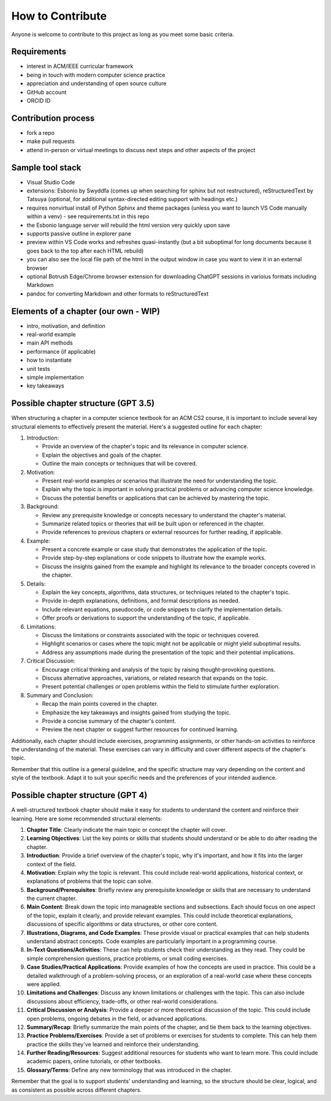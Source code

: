 How to Contribute
=================

Anyone is welcome to contribute to this project as long as you meet some basic criteria.


Requirements
------------

- interest in ACM/IEEE curricular framework
- being in touch with modern computer science practice
- appreciation and understanding of open source culture
- GitHub account
- ORCID ID


Contribution process
--------------------

- fork a repo
- make pull requests
- attend in-person or virtual meetings to discuss next steps and other aspects of the project

.. todo:: Set up an issue template for contributors.


Sample tool stack
-----------------

- Visual Studio Code
- extensions: Esbonio by Swyddfa (comes up when searching for sphinx but not restructured), reStructuredText by Tatsuya (optional, for additional syntax-directed editing support with headings etc.)
- requires nonvirtual install of Python Sphinx and theme packages (unless you want to launch VS Code manually within a venv) - see requirements.txt in this repo
- the Esbonio language server will rebuild the html version very quickly upon save
- supports passive outline in explorer pane
- preview within VS Code works and refreshes quasi-instantly (but a bit suboptimal for long documents because it goes back to the top after each HTML rebuild)
- you can also see the local file path of the html in the output window in case you want to view it in an external browser
- optional Botrush Edge/Chrome browser extension for downloading ChatGPT sessions in varioius formats including Markdown
- pandoc for converting Markdown and other formats to reStructuredText

.. image:: figures/vscode-rest.png


Elements of a chapter (our own - WIP)
-------------------------------------

- intro, motivation, and definition
- real-world example
- main API methods
- performance (if applicable)
- how to instantiate
- unit tests
- simple implementation
- key takeaways


Possible chapter structure (GPT 3.5)
------------------------------------

When structuring a chapter in a computer science textbook for an ACM CS2 course, it is important to include several key structural elements to effectively present the material. Here's a suggested outline for each chapter:

1. Introduction:

   - Provide an overview of the chapter's topic and its relevance in computer science.
   - Explain the objectives and goals of the chapter.
   - Outline the main concepts or techniques that will be covered.

2. Motivation:

   - Present real-world examples or scenarios that illustrate the need for understanding the topic.
   - Explain why the topic is important in solving practical problems or advancing computer science knowledge.
   - Discuss the potential benefits or applications that can be achieved by mastering the topic.

3. Background:

   - Review any prerequisite knowledge or concepts necessary to understand the chapter's material.
   - Summarize related topics or theories that will be built upon or referenced in the chapter.
   - Provide references to previous chapters or external resources for further reading, if applicable.

4. Example:

   - Present a concrete example or case study that demonstrates the application of the topic.
   - Provide step-by-step explanations or code snippets to illustrate how the example works.
   - Discuss the insights gained from the example and highlight its relevance to the broader concepts covered in the chapter.

5. Details:

   - Explain the key concepts, algorithms, data structures, or techniques related to the chapter's topic.
   - Provide in-depth explanations, definitions, and formal descriptions as needed.
   - Include relevant equations, pseudocode, or code snippets to clarify the implementation details.
   - Offer proofs or derivations to support the understanding of the topic, if applicable.

6. Limitations:

   - Discuss the limitations or constraints associated with the topic or techniques covered.
   - Highlight scenarios or cases where the topic might not be applicable or might yield suboptimal results.
   - Address any assumptions made during the presentation of the topic and their potential implications.

7. Critical Discussion:

   - Encourage critical thinking and analysis of the topic by raising thought-provoking questions.
   - Discuss alternative approaches, variations, or related research that expands on the topic.
   - Present potential challenges or open problems within the field to stimulate further exploration.

8. Summary and Conclusion:

   - Recap the main points covered in the chapter.
   - Emphasize the key takeaways and insights gained from studying the topic.
   - Provide a concise summary of the chapter's content.
   - Preview the next chapter or suggest further resources for continued learning.

Additionally, each chapter should include exercises, programming assignments, or other hands-on activities to reinforce the understanding of the material. These exercises can vary in difficulty and cover different aspects of the chapter's topic.

Remember that this outline is a general guideline, and the specific structure may vary depending on the content and style of the textbook. Adapt it to suit your specific needs and the preferences of your intended audience.


Possible chapter structure (GPT 4)
----------------------------------

A well-structured textbook chapter should make it easy for students to understand the content and reinforce their learning. Here are some recommended structural elements:

1. **Chapter Title**: Clearly indicate the main topic or concept the chapter will cover.

2. **Learning Objectives**: List the key points or skills that students should understand or be able to do after reading the chapter.

3. **Introduction**: Provide a brief overview of the chapter's topic, why it's important, and how it fits into the larger context of the field.

4. **Motivation**: Explain why the topic is relevant. This could include real-world applications, historical context, or explanations of problems that the topic can solve.

5. **Background/Prerequisites**: Briefly review any prerequisite knowledge or skills that are necessary to understand the current chapter.

6. **Main Content**: Break down the topic into manageable sections and subsections. Each should focus on one aspect of the topic, explain it clearly, and provide relevant examples. This could include theoretical explanations, discussions of specific algorithms or data structures, or other core content.

7. **Illustrations, Diagrams, and Code Examples**: These provide visual or practical examples that can help students understand abstract concepts. Code examples are particularly important in a programming course.

8. **In-Text Questions/Activities**: These can help students check their understanding as they read. They could be simple comprehension questions, practice problems, or small coding exercises.

9. **Case Studies/Practical Applications**: Provide examples of how the concepts are used in practice. This could be a detailed walkthrough of a problem-solving process, or an exploration of a real-world case where these concepts were applied.

10. **Limitations and Challenges**: Discuss any known limitations or challenges with the topic. This can also include discussions about efficiency, trade-offs, or other real-world considerations.

11. **Critical Discussion or Analysis**: Provide a deeper or more theoretical discussion of the topic. This could include open problems, ongoing debates in the field, or advanced applications.

12. **Summary/Recap**: Briefly summarize the main points of the chapter, and tie them back to the learning objectives.

13. **Practice Problems/Exercises**: Provide a set of problems or exercises for students to complete. This can help them practice the skills they've learned and reinforce their understanding.

14. **Further Reading/Resources**: Suggest additional resources for students who want to learn more. This could include academic papers, online tutorials, or other textbooks.

15. **Glossary/Terms**: Define any new terminology that was introduced in the chapter.

Remember that the goal is to support students' understanding and learning, so the structure should be clear, logical, and as consistent as possible across different chapters.
